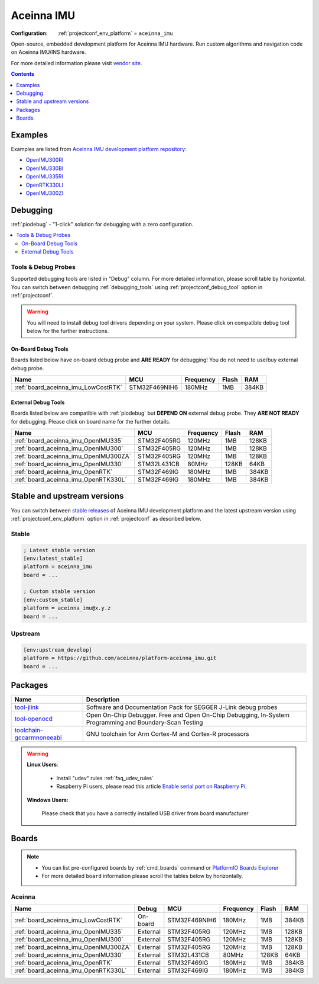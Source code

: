 ..  Copyright (c) 2014-present PlatformIO <contact@platformio.org>
    Licensed under the Apache License, Version 2.0 (the "License");
    you may not use this file except in compliance with the License.
    You may obtain a copy of the License at
       http://www.apache.org/licenses/LICENSE-2.0
    Unless required by applicable law or agreed to in writing, software
    distributed under the License is distributed on an "AS IS" BASIS,
    WITHOUT WARRANTIES OR CONDITIONS OF ANY KIND, either express or implied.
    See the License for the specific language governing permissions and
    limitations under the License.

.. _platform_aceinna_imu:

Aceinna IMU
===========

:Configuration:
  :ref:`projectconf_env_platform` = ``aceinna_imu``

Open-source, embedded development platform for Aceinna IMU hardware. Run custom algorithms and navigation code on Aceinna IMU/INS hardware.

For more detailed information please visit `vendor site <https://www.aceinna.com?utm_source=platformio.org&utm_medium=docs>`_.

.. contents:: Contents
    :local:
    :depth: 1


Examples
--------

Examples are listed from `Aceinna IMU development platform repository <https://github.com/aceinna/platform-aceinna_imu/tree/master/examples?utm_source=platformio.org&utm_medium=docs>`_:

* `OpenIMU300RI <https://github.com/aceinna/platform-aceinna_imu/tree/master/examples/OpenIMU300RI?utm_source=platformio.org&utm_medium=docs>`_
* `OpenIMU330BI <https://github.com/aceinna/platform-aceinna_imu/tree/master/examples/OpenIMU330BI?utm_source=platformio.org&utm_medium=docs>`_
* `OpenIMU335RI <https://github.com/aceinna/platform-aceinna_imu/tree/master/examples/OpenIMU335RI?utm_source=platformio.org&utm_medium=docs>`_
* `OpenRTK330LI <https://github.com/aceinna/platform-aceinna_imu/tree/master/examples/OpenRTK330LI?utm_source=platformio.org&utm_medium=docs>`_
* `OpenIMU300ZI <https://github.com/aceinna/platform-aceinna_imu/tree/master/examples/OpenIMU300ZI?utm_source=platformio.org&utm_medium=docs>`_

Debugging
---------

:ref:`piodebug` - "1-click" solution for debugging with a zero configuration.

.. contents::
    :local:


Tools & Debug Probes
~~~~~~~~~~~~~~~~~~~~

Supported debugging tools are listed in "Debug" column. For more detailed
information, please scroll table by horizontal.
You can switch between debugging :ref:`debugging_tools` using
:ref:`projectconf_debug_tool` option in :ref:`projectconf`.

.. warning::
    You will need to install debug tool drivers depending on your system.
    Please click on compatible debug tool below for the further instructions.


On-Board Debug Tools
^^^^^^^^^^^^^^^^^^^^

Boards listed below have on-board debug probe and **ARE READY** for debugging!
You do not need to use/buy external debug probe.


.. list-table::
    :header-rows:  1

    * - Name
      - MCU
      - Frequency
      - Flash
      - RAM
    * - :ref:`board_aceinna_imu_LowCostRTK`
      - STM32F469NIH6
      - 180MHz
      - 1MB
      - 384KB


External Debug Tools
^^^^^^^^^^^^^^^^^^^^

Boards listed below are compatible with :ref:`piodebug` but **DEPEND ON**
external debug probe. They **ARE NOT READY** for debugging.
Please click on board name for the further details.


.. list-table::
    :header-rows:  1

    * - Name
      - MCU
      - Frequency
      - Flash
      - RAM
    * - :ref:`board_aceinna_imu_OpenIMU335`
      - STM32F405RG
      - 120MHz
      - 1MB
      - 128KB
    * - :ref:`board_aceinna_imu_OpenIMU300`
      - STM32F405RG
      - 120MHz
      - 1MB
      - 128KB
    * - :ref:`board_aceinna_imu_OpenIMU300ZA`
      - STM32F405RG
      - 120MHz
      - 1MB
      - 128KB
    * - :ref:`board_aceinna_imu_OpenIMU330`
      - STM32L431CB
      - 80MHz
      - 128KB
      - 64KB
    * - :ref:`board_aceinna_imu_OpenRTK`
      - STM32F469IG
      - 180MHz
      - 1MB
      - 384KB
    * - :ref:`board_aceinna_imu_OpenRTK330L`
      - STM32F469IG
      - 180MHz
      - 1MB
      - 384KB


Stable and upstream versions
----------------------------

You can switch between `stable releases <https://github.com/aceinna/platform-aceinna_imu/releases>`__
of Aceinna IMU development platform and the latest upstream version using
:ref:`projectconf_env_platform` option in :ref:`projectconf` as described below.

Stable
~~~~~~

.. code-block:: ini

    ; Latest stable version
    [env:latest_stable]
    platform = aceinna_imu
    board = ...

    ; Custom stable version
    [env:custom_stable]
    platform = aceinna_imu@x.y.z
    board = ...

Upstream
~~~~~~~~

.. code-block:: ini

    [env:upstream_develop]
    platform = https://github.com/aceinna/platform-aceinna_imu.git
    board = ...


Packages
--------

.. list-table::
    :header-rows:  1

    * - Name
      - Description

    * - `tool-jlink <https://www.segger.com/downloads/jlink/?utm_source=platformio.org&utm_medium=docs>`__
      - Software and Documentation Pack for SEGGER J-Link debug probes

    * - `tool-openocd <http://openocd.org?utm_source=platformio.org&utm_medium=docs>`__
      - Open On-Chip Debugger. Free and Open On-Chip Debugging, In-System Programming and Boundary-Scan Testing

    * - `toolchain-gccarmnoneeabi <https://developer.arm.com/tools-and-software/open-source-software/developer-tools/gnu-toolchain/gnu-rm?utm_source=platformio.org&utm_medium=docs>`__
      - GNU toolchain for Arm Cortex-M and Cortex-R processors

.. warning::
    **Linux Users**:

        * Install "udev" rules :ref:`faq_udev_rules`
        * Raspberry Pi users, please read this article
          `Enable serial port on Raspberry Pi <https://hallard.me/enable-serial-port-on-raspberry-pi/>`__.


    **Windows Users:**

        Please check that you have a correctly installed USB driver from board
        manufacturer


Boards
------

.. note::
    * You can list pre-configured boards by :ref:`cmd_boards` command or
      `PlatformIO Boards Explorer <https://platformio.org/boards>`_
    * For more detailed ``board`` information please scroll the tables below by
      horizontally.

Aceinna
~~~~~~~

.. list-table::
    :header-rows:  1

    * - Name
      - Debug
      - MCU
      - Frequency
      - Flash
      - RAM
    * - :ref:`board_aceinna_imu_LowCostRTK`
      - On-board
      - STM32F469NIH6
      - 180MHz
      - 1MB
      - 384KB
    * - :ref:`board_aceinna_imu_OpenIMU335`
      - External
      - STM32F405RG
      - 120MHz
      - 1MB
      - 128KB
    * - :ref:`board_aceinna_imu_OpenIMU300`
      - External
      - STM32F405RG
      - 120MHz
      - 1MB
      - 128KB
    * - :ref:`board_aceinna_imu_OpenIMU300ZA`
      - External
      - STM32F405RG
      - 120MHz
      - 1MB
      - 128KB
    * - :ref:`board_aceinna_imu_OpenIMU330`
      - External
      - STM32L431CB
      - 80MHz
      - 128KB
      - 64KB
    * - :ref:`board_aceinna_imu_OpenRTK`
      - External
      - STM32F469IG
      - 180MHz
      - 1MB
      - 384KB
    * - :ref:`board_aceinna_imu_OpenRTK330L`
      - External
      - STM32F469IG
      - 180MHz
      - 1MB
      - 384KB
